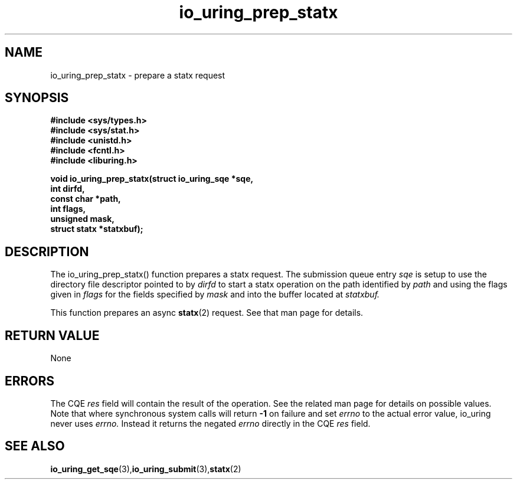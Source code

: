 .\" Copyright (C) 2022 Jens Axboe <axboe@kernel.dk>
.\"
.\" SPDX-License-Identifier: LGPL-2.0-or-later
.\"
.TH io_uring_prep_statx 3 "March 13, 2022" "liburing-2.2" "liburing Manual"
.SH NAME
io_uring_prep_statx  - prepare a statx request
.fi
.SH SYNOPSIS
.nf
.BR "#include <sys/types.h>"
.BR "#include <sys/stat.h>"
.BR "#include <unistd.h>"
.BR "#include <fcntl.h>"
.BR "#include <liburing.h>"
.PP
.BI "void io_uring_prep_statx(struct io_uring_sqe *sqe,"
.BI "                         int dirfd,"
.BI "                         const char *path,"
.BI "                         int flags,"
.BI "                         unsigned mask,"
.BI "                         struct statx *statxbuf);"
.PP
.SH DESCRIPTION
.PP
The io_uring_prep_statx() function prepares a statx request. The
submission queue entry
.I sqe
is setup to use the directory file descriptor pointed to by
.I dirfd
to start a statx operation on the path identified by
.I path
and using the flags given in
.I flags
for the fields specified by
.I mask
and into the buffer located at
.I statxbuf.

This function prepares an async
.BR statx (2)
request. See that man page for details.

.SH RETURN VALUE
None
.SH ERRORS
The CQE
.I res
field will contain the result of the operation. See the related man page for
details on possible values. Note that where synchronous system calls will return
.B -1
on failure and set
.I errno
to the actual error value, io_uring never uses
.I errno.
Instead it returns the negated
.I errno
directly in the CQE
.I res
field.
.SH SEE ALSO
.BR io_uring_get_sqe (3), io_uring_submit (3), statx (2)
